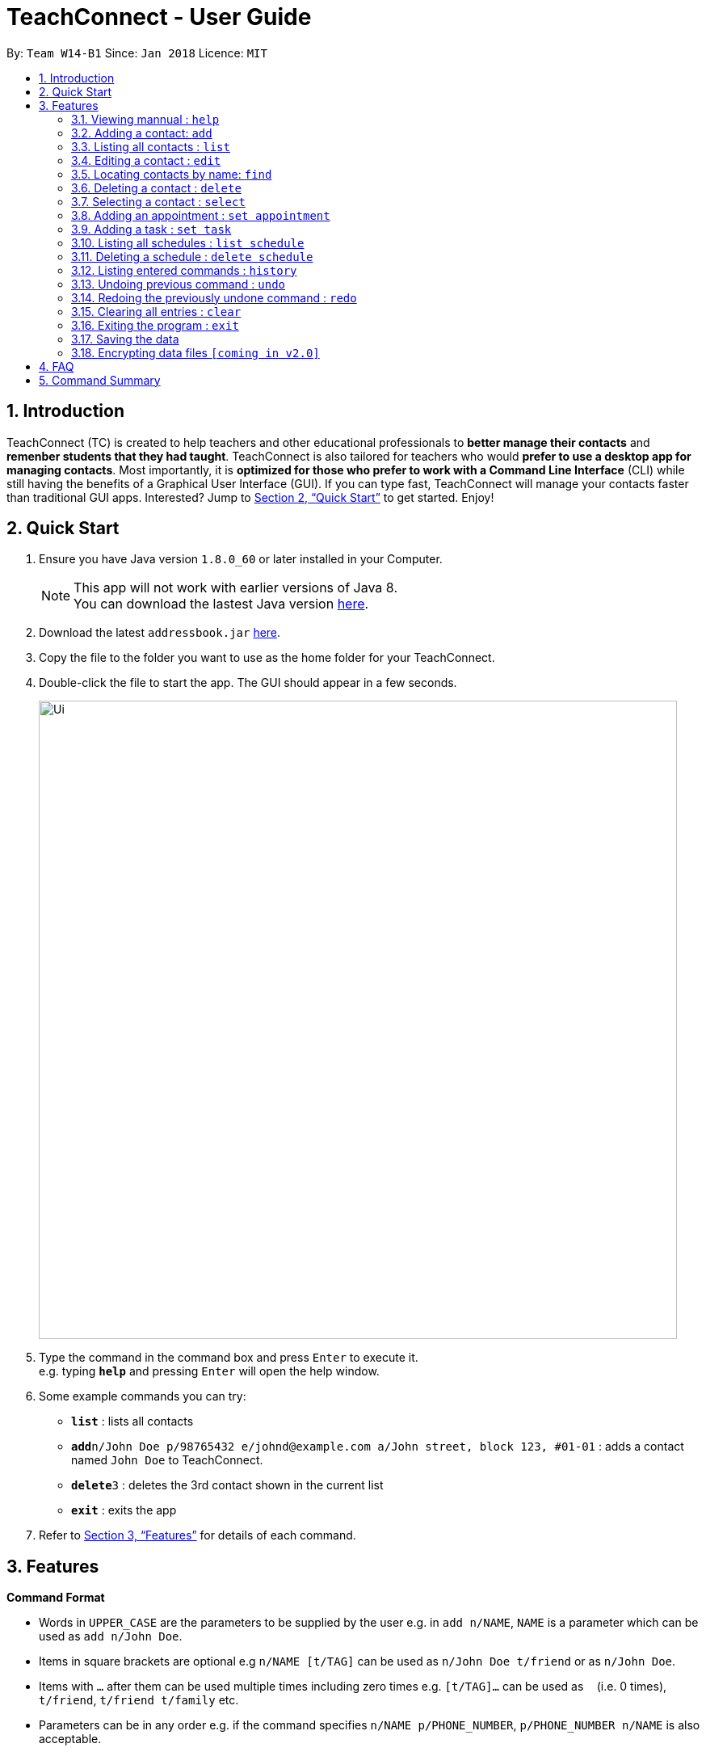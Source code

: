 = TeachConnect - User Guide
:toc:
:toc-title:
:toc-placement: preamble
:sectnums:
:imagesDir: images
:stylesDir: stylesheets
:xrefstyle: full
:experimental:
ifdef::env-github[]
:tip-caption: :bulb:
:note-caption: :information_source:
endif::[]

:repoURL: https://github.com/CS2103JAN2018-W14-B1/main/

By: `Team W14-B1`      Since: `Jan 2018`      Licence: `MIT`

== Introduction

TeachConnect (TC) is created to help teachers and other educational professionals to *better manage their contacts* and *remenber students that they had taught*. TeachConnect is also tailored for teachers who would *prefer to use a desktop app for managing contacts*. Most importantly, it is *optimized for those who prefer to work with a Command Line Interface* (CLI) while still having the benefits of a Graphical User Interface (GUI). If you can type fast, TeachConnect will manage your contacts faster than traditional GUI apps. Interested? Jump to <<Quick Start>> to get started. Enjoy!

== Quick Start

.  Ensure you have Java version `1.8.0_60` or later installed in your Computer.
+
[NOTE]
This app will not work with earlier versions of Java 8. +
You can download the lastest Java version link:https://java.com/en/download/[here].
+
.  Download the latest `addressbook.jar` link:{repoURL}/releases[here].
.  Copy the file to the folder you want to use as the home folder for your TeachConnect.
.  Double-click the file to start the app. The GUI should appear in a few seconds.
+
image::Ui.png[width="790"]
+
.  Type the command in the command box and press kbd:[Enter] to execute it. +
e.g. typing *`help`* and pressing kbd:[Enter] will open the help window.
.  Some example commands you can try:


* *`list`* : lists all contacts
* **`add`**`n/John Doe p/98765432 e/johnd@example.com a/John street, block 123, #01-01` : adds a contact named `John Doe` to TeachConnect.
* **`delete`**`3` : deletes the 3rd contact shown in the current list
* *`exit`* : exits the app


.  Refer to <<Features>> for details of each command.

[[Features]]
== Features

====
*Command Format*

* Words in `UPPER_CASE` are the parameters to be supplied by the user e.g. in `add n/NAME`, `NAME` is a parameter which can be used as `add n/John Doe`.
* Items in square brackets are optional e.g `n/NAME [t/TAG]` can be used as `n/John Doe t/friend` or as `n/John Doe`.
* Items with `…` after them can be used multiple times including zero times e.g. `[t/TAG]...` can be used as `{nbsp}` (i.e. 0 times), `t/friend`, `t/friend t/family` etc.
* Parameters can be in any order e.g. if the command specifies `n/NAME p/PHONE_NUMBER`, `p/PHONE_NUMBER n/NAME` is also acceptable.
====

=== Viewing mannual : `help`

Format: `help`

=== Adding a contact: `add`

Adds a contact to TeachConnect.  +
Format: `add [TYPE] n/NAME p/PHONE_NUMBER e/EMAIL a/ADDRESS [t/TAG]...` +
`[TYPE]` field represents the type of contact you wish to add.  +
It can be `student`, `guardian` or `{nbsp}` (default).


Adds a person to TeachConnect +
Format: `add n/NAME p/PHONE_NUMBER e/EMAIL a/ADDRESS [t/TAG]...`


[TIP]
A contact can have any number of tags (including 0)

Examples:

Adding a default contact: `add n/John Doe p/98765432 e/johnd@example.com a/John street, block 123, #01-01` t/friend +
Adding a student contact: `add student n/Betsy Crowe e/betsycrowe@example.com a/Centre Street, block 238, #02-02`

=== Listing all contacts : `list`


Shows a list of all persons in TeachConnect. +


=== Editing a contact : `edit`


Edits an existing person in TeachConnect. +

Format: `edit INDEX [n/NAME] [p/PHONE] [e/EMAIL] [a/ADDRESS] [t/TAG]...`

****
* Edits the contact at the specified `INDEX`. The index refers to the index number shown in the last contact listing. The index *must be a positive integer* 1, 2, 3, ...
* At least one of the optional fields must be provided.
* Existing values will be updated to the input values.
* When editing tags, the existing tags of the contact will be removed i.e adding of tags is not cumulative.
* You can remove all the contact's tags by typing `t/` without specifying any tags after it.
****

Examples:

* `edit 1 p/91234567 e/johndoe@example.com` +
Edits the phone number and email address of the 1st contact to be `91234567` and `johndoe@example.com` respectively.
* `edit 2 n/Betsy Crower t/` +
Edits the name of the 2nd contact to be `Betsy Crower` and clears all existing tags.

=== Locating contacts by name: `find`

Finds contacts whose names contain any of the given keywords. +
Format: `find KEYWORD [MORE_KEYWORDS]`

****
* The search is case insensitive. e.g `hans` will match `Hans`.
* The order of the keywords does not matter. e.g. `Hans Bo` will match `Bo Hans`.
* Only the name is searched.
* Only full words will be matched e.g. `Han` will not match `Hans`.
* Contacts matching at least one keyword will be returned (i.e. `OR` search). e.g. `Hans Bo` will return `Hans Gruber`, `Bo Yang`.
****

Examples:

* `find John` +
Returns `john` and `John Doe`
* `find Betsy Tim John` +
Returns any contact having names `Betsy`, `Tim`, or `John`

=== Deleting a contact : `delete`


Deletes the specified person from TeachConnect. +

Format: `delete INDEX`

****
* Deletes the contact at the specified `INDEX`.
* The index refers to the index number shown in the most recent listing.
* The index *must be a positive integer* 1, 2, 3, ...
****

Examples:

* `list` +
`delete 2` +

Deletes the 2nd person in TeachConnect.

* `find Betsy` +
`delete 1` +
Deletes the 1st contact in the results of the `find` command.

=== Selecting a contact : `select`

Selects the contact identified by the index number used in the last contact listing. +
Format: `select INDEX`

****
* Selects the contact and loads the Google search page the contact at the specified `INDEX`.
* The index refers to the index number shown in the most recent listing.
* The index *must be a positive integer* `1, 2, 3, ...
****

Examples:

* `list` +
`select 2` +

Selects the 2nd person in TeachConnect.

* `find Betsy` +
`select 1` +
Selects the 1st contact in the results of the `find` command.

=== Adding an appointment : `set appointment`

Adds an appointment to TeachConnect +
Format: `set appointment t/TITLE s/START_TIME e/END_TIME i/INDEX`

****
* Adds an appointment with title `TITLE`, which lasts from `START_TIME` to `END_TIME`, with person at the specified `INDEX`.
* The index refers to the index number shown in the most recent listing.
* The index *must be a positive integer* 1, 2, 3, ...
* `START_TIME` and `END_TIME` are in the format `DD-MM-YYYY HH:MM`.
****

Examples:

* `set appointment t/Meet parent s/05-04-2018 10:00 e/05-04-2018 11:00 i/3` +
Adds an appointment on April 5th, 2018, 10am with the 3rd person in TeachConnect.

=== Adding a task : `set task`

Adds a task to TeachConnect +
Format: `set task t/TITLE d/DEADLINE`

****
* Adds a task with title `TITLE` which needs to complete before `DEADLINE`.
* `DEADLINE` is in the format `DD-MM-YYYY HH:MM`.
****

Examples:

* `set task t/Mark papers d/05-04-2018 10:00` +
Sets a task which needs to be completed before April 5th, 2018, 10am.

=== Listing all schedules : `list schedule`

Shows a list of all schedules in TeachConnect. +
Format: `list schedule`

=== Deleting a schedule : `delete schedule`

Deletes the specified schedule from TeachConnect schedule list. +
Format: `delete schedule INDEX`

****
* Deletes the schedule at the specified `INDEX` in the schedule list.
* The index refers to the index number shown in the most recent listing.
* The index *must be a positive integer* 1, 2, 3, ...
****

Examples:

* `list schedule` +
`delete 2` +
Deletes the 2nd schedule in TeachConnect.

=== Listing entered commands : `history`

Lists all the commands that you have entered in reverse chronological order. +
Format: `history`

[NOTE]
====
Pressing the kbd:[&uarr;] and kbd:[&darr;] arrows will display the previous and next input respectively in the command box.
====

// tag::undoredo[]
=== Undoing previous command : `undo`

Restores TeachConnect to the state before the previous _undoable_ command was executed. +
Format: `undo`

[NOTE]
====
Undoable commands: those commands that modify TeachConnect's content (`add`, `delete`, `edit` and `clear`).
====

Examples:

* `delete 1` +
`list` +
`undo` (reverses the `delete 1` command) +

* `select 1` +
`list` +
`undo` +
The `undo` command fails as there are no undoable commands executed previously.

* `delete 1` +
`clear` +
`undo` (reverses the `clear` command) +
`undo` (reverses the `delete 1` command) +

=== Redoing the previously undone command : `redo`

Reverses the most recent `undo` command. +
Format: `redo`

Examples:

* `delete 1` +
`undo` (reverses the `delete 1` command) +
`redo` (reapplies the `delete 1` command) +

* `delete 1` +
`redo` +
The `redo` command fails as there are no `undo` commands executed previously.

* `delete 1` +
`clear` +
`undo` (reverses the `clear` command) +
`undo` (reverses the `delete 1` command) +
`redo` (reapplies the `delete 1` command) +
`redo` (reapplies the `clear` command) +
// end::undoredo[]

=== Clearing all entries : `clear`

Clears all entries from TeachConnect. +
Format: `clear`

=== Exiting the program : `exit`

Exits the program. +
Format: `exit`

=== Saving the data

Address book data are saved in the hard disk automatically after any command that changes the data. +
There is no need to save manually.

// tag::dataencryption[]
=== Encrypting data files `[coming in v2.0]`

_{explain how the user can enable/disable data encryption}_
// end::dataencryption[]

== FAQ

*Q*: How do I transfer my data to another Computer? +
*A*: Install the app in the other computer and overwrite the empty data file it creates with the file that contains the data of your previous Address Book folder.

== Command Summary

* *Add* `add n/NAME p/PHONE_NUMBER e/EMAIL a/ADDRESS [t/TAG]...` +
e.g. `add n/James Ho p/22224444 e/jamesho@example.com a/123, Clementi Rd, 1234665 t/friend t/colleague`
* *Clear* : `clear`
* *Delete* : `delete INDEX` +
e.g. `delete 3`
* *Edit* : `edit INDEX [n/NAME] [p/PHONE_NUMBER] [e/EMAIL] [a/ADDRESS] [t/TAG]...` +
e.g. `edit 2 n/James Lee e/jameslee@example.com`
* *Find* : `find KEYWORD [MORE_KEYWORDS]` +
e.g. `find James Jake`
* *List* : `list`
* *Help* : `help`
* *Select* : `select INDEX` +
e.g.`select 2`
* *Add Appointment* `set appointment t/TITLE s/START_TIME e/END_TIME i/INDEX` +
e.g. `set appointment t/Meet parent s/05-04-2018 10:00 e/05-04-2018 11:00 i/3`
* *Add Task* `set task t/TITLE d/DEADLINE` +
e.g. `set task t/Mark papers d/05-04-2018 10:00`
* *List Schedule* : `list schedule`
* *Delete Schedule* : `delete schedule INDEX` +
e.g. `delete schedule 3`
* *History* : `history`
* *Undo* : `undo`
* *Redo* : `redo`
